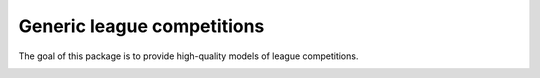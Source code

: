 Generic league competitions
===========================

The goal of this package is to provide high-quality models of league competitions.

.. image:: https://travis-ci.org/happy5214/competitions-league.svg?branch=master
    :alt: Build status
    :target: https://travis-ci.org/happy5214/competitions-league
.. image:: https://coveralls.io/repos/happy5214/competitions-league/badge.svg?branch=master&service=github
    :alt: Coverage status
    :target: https://coveralls.io/github/happy5214/competitions-league?branch=master
.. image:: https://codeclimate.com/github/happy5214/competitions-league/badges/gpa.svg
   :target: https://codeclimate.com/github/happy5214/competitions-league
   :alt: Code Climate
